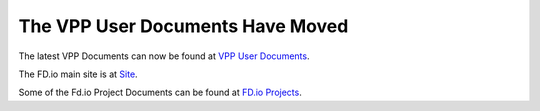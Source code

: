 .. fdio-vpp documentation master file, created by
   sphinx-quickstart on Thu Apr 12 11:02:31 2018.
   You can adapt this file completely to your liking, but it should at least
   contain the root `toctree` directive.

The VPP User Documents Have Moved
**********************************

The latest VPP Documents can now be found at `VPP User Documents <https://fd.io/docs/vpp/master>`_.

The FD.io main site is at `Site <https://FD.io>`_.

Some of the Fd.io Project Documents can be found at `FD.io Projects <https://fd.io/projects>`_.




